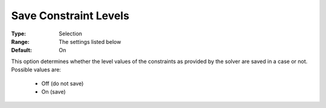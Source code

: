 

.. _option-AIMMS-save_constraint_levels:


Save Constraint Levels
======================



:Type:	Selection	
:Range:	The settings listed below	
:Default:	On	



This option determines whether the level values of the constraints as provided by the solver are saved in a case or not. Possible values are:



    *	Off (do not save)
    *	On (save)




